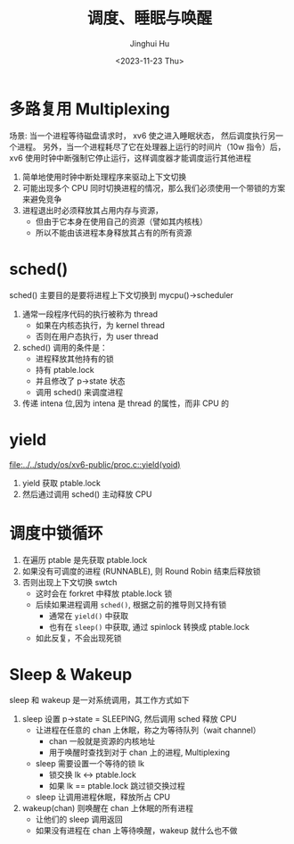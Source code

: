 #+TITLE: 调度、睡眠与唤醒
#+AUTHOR: Jinghui Hu
#+EMAIL: hujinghui@buaa.edu.cn
#+DATE: <2023-11-23 Thu>
#+STARTUP: overview num indent
#+OPTIONS: ^:nil
#+PROPERTY: header-args:sh :results output :dir ../../study/os/xv6-public

* 多路复用 Multiplexing
场景:
当一个进程等待磁盘请求时， xv6 使之进入睡眠状态，
然后调度执行另一个进程。
另外，当一个进程耗尽了它在处理器上运行的时间片（10w 指令）后，
xv6 使用时钟中断强制它停止运行，这样调度器才能调度运行其他进程

1. 简单地使用时钟中断处理程序来驱动上下文切换
2. 可能出现多个 CPU 同时切换进程的情况，那么我们必须使用一个带锁的方案来避免竞争
3. 进程退出时必须释放其占用内存与资源，
   - 但由于它本身在使用自己的资源（譬如其内核栈）
   - 所以不能由该进程本身释放其占有的所有资源

* sched()
sched() 主要目的是要将进程上下文切换到 mycpu()->scheduler
1. 通常一段程序代码的执行被称为 thread
   - 如果在内核态执行，为 kernel thread
   - 否则在用户态执行，为 user thread
2. sched() 调用的条件是：
   - 进程释放其他持有的锁
   - 持有 ptable.lock
   - 并且修改了 p->state 状态
   - 调用 sched() 来调度进程
3. 传递 intena 位,因为 intena 是 thread 的属性，而非 CPU 的

* yield
[[file:../../study/os/xv6-public/proc.c::yield(void)]]

1. yield 获取 ptable.lock
2. 然后通过调用 sched() 主动释放 CPU

* 调度中锁循环
1. 在遍历 ptable 是先获取 ptable.lock
2. 如果没有可调度的进程 (RUNNABLE), 则 Round Robin 结束后释放锁
3. 否则出现上下文切换 swtch
   - 这时会在 forkret 中释放 ptable.lock 锁
   - 后续如果进程调用 ~sched()~, 根据之前的推导则又持有锁
     + 通常在 ~yield()~ 中获取
     + 也有在 ~sleep()~ 中获取, 通过 spinlock 转换成 ptable.lock
   - 如此反复，不会出现死锁

* Sleep & Wakeup
sleep 和 wakeup 是一对系统调用，其工作方式如下
1. sleep 设置 p->state = SLEEPING, 然后调用 sched 释放 CPU
   - 让进程在任意的 chan 上休眠，称之为等待队列（wait channel）
     + chan 一般就是资源的内核地址
     + 用于唤醒时查找到对于 chan 上的进程, Multiplexing
   - sleep 需要设置一个等待的锁 lk
     + 锁交换 lk <-> ptable.lock
     + 如果 lk == ptable.lock 跳过锁交换过程
   - sleep 让调用进程休眠，释放所占 CPU
2. wakeup(chan) 则唤醒在 chan 上休眠的所有进程
   - 让他们的 sleep 调用返回
   - 如果没有进程在 chan 上等待唤醒，wakeup 就什么也不做
